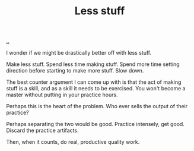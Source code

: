 :PROPERTIES:
:ID: 012144d2-d253-49bd-bad6-c1bbd2084acc
:END:
#+TITLE: Less stuff

[[file:..][..]]

I wonder if we might be drastically better off with less stuff.

Make less stuff.
Spend less time making stuff.
Spend more time setting direction before starting to make more stuff.
Slow down.

The best counter argument I can come up with is that the act of making stuff is a skill, and as a skill it needs to be exercised.
You won't become a master without putting in your practice hours.

Perhaps this is the heart of the problem.
Who ever sells the output of their practice?

Perhaps separating the two would be good.
Practice intensely, get good.
Discard the practice artifacts.

Then, when it counts, do real, productive quality work.
